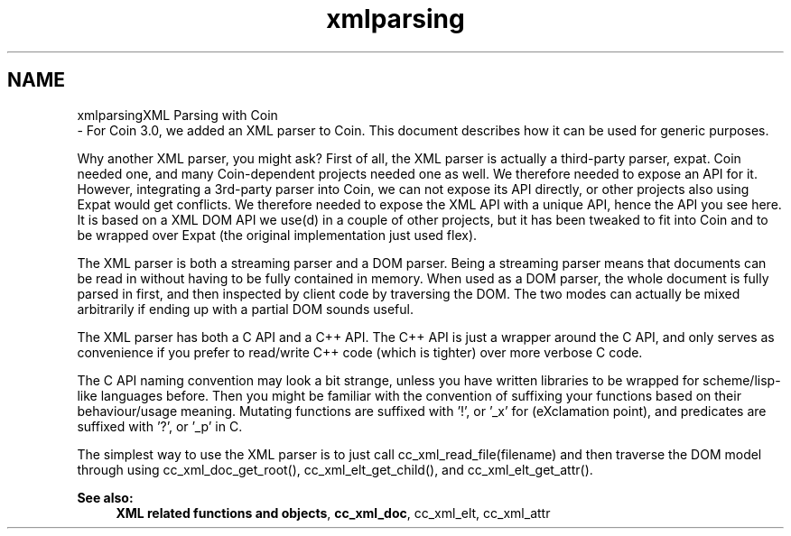.TH "xmlparsing" 3 "Sun May 28 2017" "Version 4.0.0a" "Coin" \" -*- nroff -*-
.ad l
.nh
.SH NAME
xmlparsingXML Parsing with Coin 
 \- For Coin 3\&.0, we added an XML parser to Coin\&. This document describes how it can be used for generic purposes\&.
.PP
Why another XML parser, you might ask? First of all, the XML parser is actually a third-party parser, expat\&. Coin needed one, and many Coin-dependent projects needed one as well\&. We therefore needed to expose an API for it\&. However, integrating a 3rd-party parser into Coin, we can not expose its API directly, or other projects also using Expat would get conflicts\&. We therefore needed to expose the XML API with a unique API, hence the API you see here\&. It is based on a XML DOM API we use(d) in a couple of other projects, but it has been tweaked to fit into Coin and to be wrapped over Expat (the original implementation just used flex)\&.
.PP
The XML parser is both a streaming parser and a DOM parser\&. Being a streaming parser means that documents can be read in without having to be fully contained in memory\&. When used as a DOM parser, the whole document is fully parsed in first, and then inspected by client code by traversing the DOM\&. The two modes can actually be mixed arbitrarily if ending up with a partial DOM sounds useful\&.
.PP
The XML parser has both a C API and a C++ API\&. The C++ API is just a wrapper around the C API, and only serves as convenience if you prefer to read/write C++ code (which is tighter) over more verbose C code\&.
.PP
The C API naming convention may look a bit strange, unless you have written libraries to be wrapped for scheme/lisp-like languages before\&. Then you might be familiar with the convention of suffixing your functions based on their behaviour/usage meaning\&. Mutating functions are suffixed with '!', or '_x' for (eXclamation point), and predicates are suffixed with '?', or '_p' in C\&.
.PP
The simplest way to use the XML parser is to just call cc_xml_read_file(filename) and then traverse the DOM model through using cc_xml_doc_get_root(), cc_xml_elt_get_child(), and cc_xml_elt_get_attr()\&.
.PP
\fBSee also:\fP
.RS 4
\fBXML related functions and objects\fP, \fBcc_xml_doc\fP, cc_xml_elt, cc_xml_attr 
.RE
.PP

